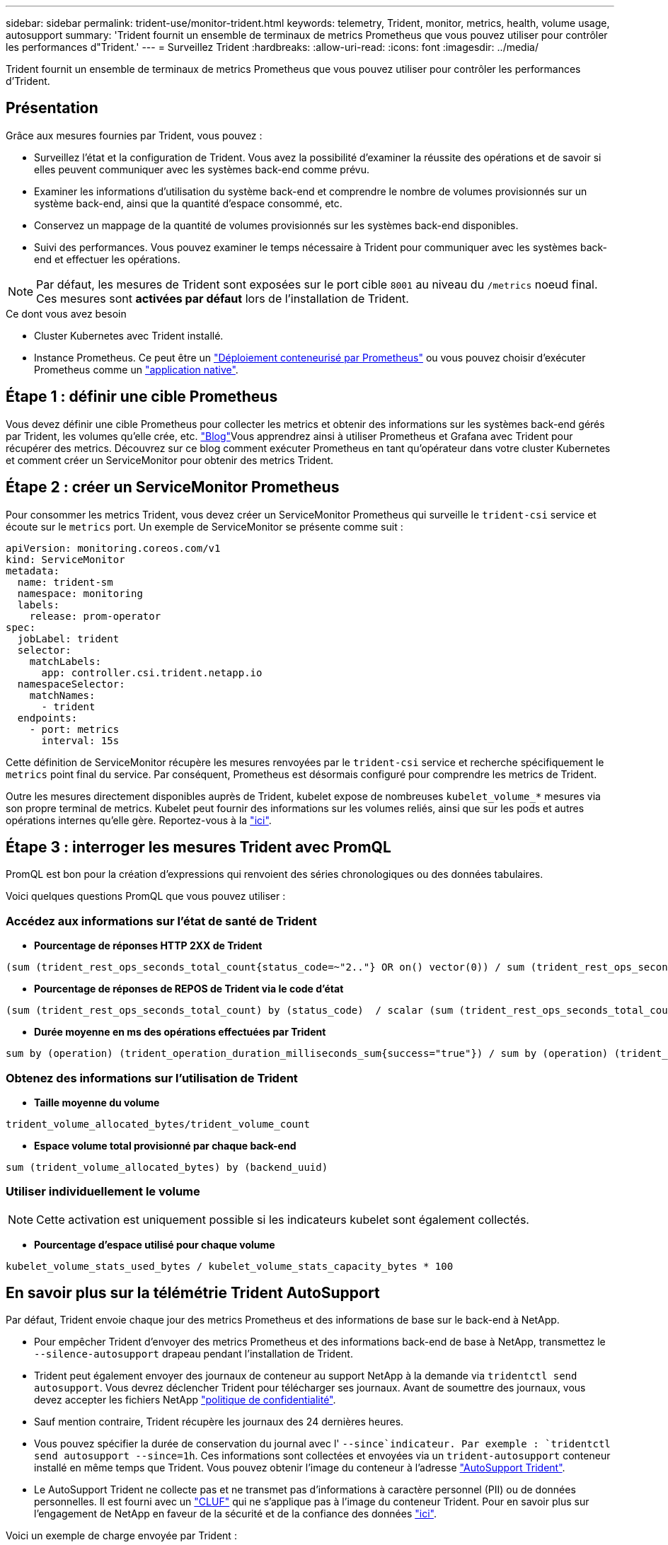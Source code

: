 ---
sidebar: sidebar 
permalink: trident-use/monitor-trident.html 
keywords: telemetry, Trident, monitor, metrics, health, volume usage, autosupport 
summary: 'Trident fournit un ensemble de terminaux de metrics Prometheus que vous pouvez utiliser pour contrôler les performances d"Trident.' 
---
= Surveillez Trident
:hardbreaks:
:allow-uri-read: 
:icons: font
:imagesdir: ../media/


[role="lead"]
Trident fournit un ensemble de terminaux de metrics Prometheus que vous pouvez utiliser pour contrôler les performances d'Trident.



== Présentation

Grâce aux mesures fournies par Trident, vous pouvez :

* Surveillez l'état et la configuration de Trident. Vous avez la possibilité d'examiner la réussite des opérations et de savoir si elles peuvent communiquer avec les systèmes back-end comme prévu.
* Examiner les informations d'utilisation du système back-end et comprendre le nombre de volumes provisionnés sur un système back-end, ainsi que la quantité d'espace consommé, etc.
* Conservez un mappage de la quantité de volumes provisionnés sur les systèmes back-end disponibles.
* Suivi des performances. Vous pouvez examiner le temps nécessaire à Trident pour communiquer avec les systèmes back-end et effectuer les opérations.



NOTE: Par défaut, les mesures de Trident sont exposées sur le port cible `8001` au niveau du `/metrics` noeud final. Ces mesures sont *activées par défaut* lors de l'installation de Trident.

.Ce dont vous avez besoin
* Cluster Kubernetes avec Trident installé.
* Instance Prometheus. Ce peut être un https://github.com/prometheus-operator/prometheus-operator["Déploiement conteneurisé par Prometheus"^] ou vous pouvez choisir d'exécuter Prometheus comme un https://prometheus.io/download/["application native"^].




== Étape 1 : définir une cible Prometheus

Vous devez définir une cible Prometheus pour collecter les metrics et obtenir des informations sur les systèmes back-end gérés par Trident, les volumes qu'elle crée, etc.  https://netapp.io/2020/02/20/prometheus-and-trident/["Blog"^]Vous apprendrez ainsi à utiliser Prometheus et Grafana avec Trident pour récupérer des metrics. Découvrez sur ce blog comment exécuter Prometheus en tant qu'opérateur dans votre cluster Kubernetes et comment créer un ServiceMonitor pour obtenir des metrics Trident.



== Étape 2 : créer un ServiceMonitor Prometheus

Pour consommer les metrics Trident, vous devez créer un ServiceMonitor Prometheus qui surveille le `trident-csi` service et écoute sur le `metrics` port. Un exemple de ServiceMonitor se présente comme suit :

[source, yaml]
----
apiVersion: monitoring.coreos.com/v1
kind: ServiceMonitor
metadata:
  name: trident-sm
  namespace: monitoring
  labels:
    release: prom-operator
spec:
  jobLabel: trident
  selector:
    matchLabels:
      app: controller.csi.trident.netapp.io
  namespaceSelector:
    matchNames:
      - trident
  endpoints:
    - port: metrics
      interval: 15s
----
Cette définition de ServiceMonitor récupère les mesures renvoyées par le `trident-csi` service et recherche spécifiquement le `metrics` point final du service. Par conséquent, Prometheus est désormais configuré pour comprendre les metrics de Trident.

Outre les mesures directement disponibles auprès de Trident, kubelet expose de nombreuses `kubelet_volume_*` mesures via son propre terminal de metrics. Kubelet peut fournir des informations sur les volumes reliés, ainsi que sur les pods et autres opérations internes qu'elle gère. Reportez-vous à la https://kubernetes.io/docs/concepts/cluster-administration/monitoring/["ici"^].



== Étape 3 : interroger les mesures Trident avec PromQL

PromQL est bon pour la création d'expressions qui renvoient des séries chronologiques ou des données tabulaires.

Voici quelques questions PromQL que vous pouvez utiliser :



=== Accédez aux informations sur l'état de santé de Trident

* **Pourcentage de réponses HTTP 2XX de Trident**


[listing]
----
(sum (trident_rest_ops_seconds_total_count{status_code=~"2.."} OR on() vector(0)) / sum (trident_rest_ops_seconds_total_count)) * 100
----
* **Pourcentage de réponses de REPOS de Trident via le code d'état**


[listing]
----
(sum (trident_rest_ops_seconds_total_count) by (status_code)  / scalar (sum (trident_rest_ops_seconds_total_count))) * 100
----
* **Durée moyenne en ms des opérations effectuées par Trident**


[listing]
----
sum by (operation) (trident_operation_duration_milliseconds_sum{success="true"}) / sum by (operation) (trident_operation_duration_milliseconds_count{success="true"})
----


=== Obtenez des informations sur l'utilisation de Trident

* **Taille moyenne du volume**


[listing]
----
trident_volume_allocated_bytes/trident_volume_count
----
* **Espace volume total provisionné par chaque back-end**


[listing]
----
sum (trident_volume_allocated_bytes) by (backend_uuid)
----


=== Utiliser individuellement le volume


NOTE: Cette activation est uniquement possible si les indicateurs kubelet sont également collectés.

* **Pourcentage d'espace utilisé pour chaque volume**


[listing]
----
kubelet_volume_stats_used_bytes / kubelet_volume_stats_capacity_bytes * 100
----


== En savoir plus sur la télémétrie Trident AutoSupport

Par défaut, Trident envoie chaque jour des metrics Prometheus et des informations de base sur le back-end à NetApp.

* Pour empêcher Trident d'envoyer des metrics Prometheus et des informations back-end de base à NetApp, transmettez le `--silence-autosupport` drapeau pendant l'installation de Trident.
* Trident peut également envoyer des journaux de conteneur au support NetApp à la demande via `tridentctl send autosupport`. Vous devrez déclencher Trident pour télécharger ses journaux. Avant de soumettre des journaux, vous devez accepter les fichiers NetApp https://www.netapp.com/company/legal/privacy-policy/["politique de confidentialité"^].
* Sauf mention contraire, Trident récupère les journaux des 24 dernières heures.
* Vous pouvez spécifier la durée de conservation du journal avec l' `--since`indicateur. Par exemple : `tridentctl send autosupport --since=1h`. Ces informations sont collectées et envoyées via un `trident-autosupport` conteneur installé en même temps que Trident. Vous pouvez obtenir l'image du conteneur à l'adresse https://hub.docker.com/r/netapp/trident-autosupport["AutoSupport Trident"^].
* Le AutoSupport Trident ne collecte pas et ne transmet pas d'informations à caractère personnel (PII) ou de données personnelles. Il est fourni avec un https://www.netapp.com/us/media/enduser-license-agreement-worldwide.pdf["CLUF"^] qui ne s'applique pas à l'image du conteneur Trident. Pour en savoir plus sur l'engagement de NetApp en faveur de la sécurité et de la confiance des données https://www.netapp.com/pdf.html?item=/media/14114-enduserlicenseagreementworldwidepdf.pdf["ici"^].


Voici un exemple de charge envoyée par Trident :

[source, yaml]
----
---
items:
  - backendUUID: ff3852e1-18a5-4df4-b2d3-f59f829627ed
    protocol: file
    config:
      version: 1
      storageDriverName: ontap-nas
      debug: false
      debugTraceFlags: null
      disableDelete: false
      serialNumbers:
        - nwkvzfanek_SN
      limitVolumeSize: ""
    state: online
    online: true
----
* Les messages AutoSupport sont envoyés au terminal AutoSupport de NetApp. Si vous utilisez un registre privé pour stocker des images de conteneur, vous pouvez utiliser l' `--image-registry`indicateur.
* Vous pouvez également configurer des URL proxy en générant les fichiers YAML d'installation. Ceci peut être fait en utilisant `tridentctl install --generate-custom-yaml` pour créer les fichiers YAML et en ajoutant l' `--proxy-url`argument pour le `trident-autosupport` conteneur dans `trident-deployment.yaml`.




== Désactivez les mesures Trident

Pour que **disable** metrics ne soient pas signalés, vous devez générer des YAML personnalisés (à l'aide de `--generate-custom-yaml` l'indicateur) et les modifier pour supprimer l' `--metrics`indicateur d'appel pour le `trident-main` conteneur.
